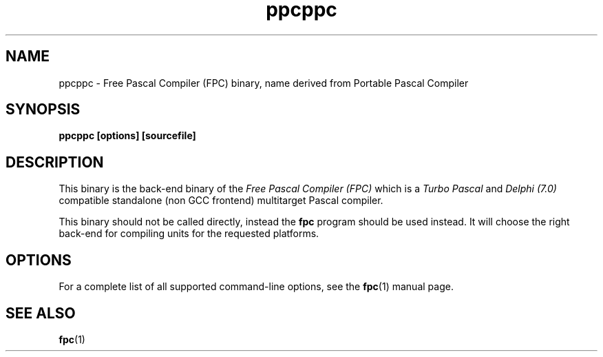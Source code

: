 .TH ppcppc 1 "30 may 1999" "Free Pascal" "Free Pascal Compiler"
.SH NAME
ppcppc \- Free Pascal Compiler (FPC) binary, name derived 
from Portable Pascal Compiler

.SH SYNOPSIS

.B "ppcppc [options] [sourcefile]"
.BR

.SH DESCRIPTION
This binary is the back-end binary of the
.I Free Pascal Compiler (FPC)
which is a
.I Turbo Pascal
and
.I Delphi (7.0) 
compatible standalone (non GCC frontend) multitarget Pascal compiler.

This binary should not be called directly, instead the 
.B fpc
program should be used instead. 
It will choose the right back-end for compiling units for the requested platforms.

.SH OPTIONS

For a complete list of all supported command-line options, see the
.BR fpc (1)
manual page.

.SH SEE ALSO
.BR  fpc (1)

